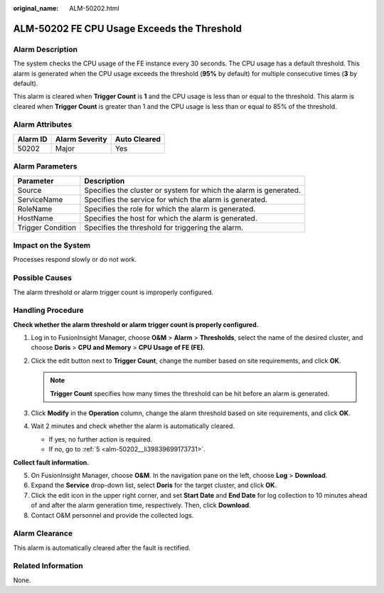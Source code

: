 :original_name: ALM-50202.html

.. _ALM-50202:

ALM-50202 FE CPU Usage Exceeds the Threshold
============================================

Alarm Description
-----------------

The system checks the CPU usage of the FE instance every 30 seconds. The CPU usage has a default threshold. This alarm is generated when the CPU usage exceeds the threshold (**95%** by default) for multiple consecutive times (**3** by default).

This alarm is cleared when **Trigger Count** is **1** and the CPU usage is less than or equal to the threshold. This alarm is cleared when **Trigger Count** is greater than 1 and the CPU usage is less than or equal to 85% of the threshold.

Alarm Attributes
----------------

======== ============== ============
Alarm ID Alarm Severity Auto Cleared
======== ============== ============
50202    Major          Yes
======== ============== ============

Alarm Parameters
----------------

+-------------------+-------------------------------------------------------------------+
| Parameter         | Description                                                       |
+===================+===================================================================+
| Source            | Specifies the cluster or system for which the alarm is generated. |
+-------------------+-------------------------------------------------------------------+
| ServiceName       | Specifies the service for which the alarm is generated.           |
+-------------------+-------------------------------------------------------------------+
| RoleName          | Specifies the role for which the alarm is generated.              |
+-------------------+-------------------------------------------------------------------+
| HostName          | Specifies the host for which the alarm is generated.              |
+-------------------+-------------------------------------------------------------------+
| Trigger Condition | Specifies the threshold for triggering the alarm.                 |
+-------------------+-------------------------------------------------------------------+

Impact on the System
--------------------

Processes respond slowly or do not work.

Possible Causes
---------------

The alarm threshold or alarm trigger count is improperly configured.

Handling Procedure
------------------

**Check whether the alarm threshold or alarm trigger count is properly configured.**

#. Log in to FusionInsight Manager, choose **O&M** > **Alarm** > **Thresholds**, select the name of the desired cluster, and choose **Doris** > **CPU and Memory** > **CPU Usage of FE (FE)**.
#. Click the edit button next to **Trigger Count**, change the number based on site requirements, and click **OK**.

   .. note::

      **Trigger Count** specifies how many times the threshold can be hit before an alarm is generated.

#. Click **Modify** in the **Operation** column, change the alarm threshold based on site requirements, and click **OK**.
#. Wait 2 minutes and check whether the alarm is automatically cleared.

   -  If yes, no further action is required.
   -  If no, go to :ref:`5 <alm-50202__li39839699173731>`.

**Collect fault information.**

5. .. _alm-50202__li39839699173731:

   On FusionInsight Manager, choose **O&M**. In the navigation pane on the left, choose **Log** > **Download**.

6. Expand the **Service** drop-down list, select **Doris** for the target cluster, and click **OK**.

7. Click the edit icon in the upper right corner, and set **Start Date** and **End Date** for log collection to 10 minutes ahead of and after the alarm generation time, respectively. Then, click **Download**.

8. Contact O&M personnel and provide the collected logs.

Alarm Clearance
---------------

This alarm is automatically cleared after the fault is rectified.

Related Information
-------------------

None.
